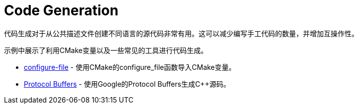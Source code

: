 = Code Generation

代码生成对于从公共描述文件创建不同语言的源代码非常有用。这可以减少编写手工代码的数量，并增加互操作性。


示例中展示了利用CMake变量以及一些常见的工具进行代码生成。

  * link:configure-files[configure-file] - 使用CMake的configure_file函数导入CMake变量。
  * link:protobuf[Protocol Buffers] - 使用Google的Protocol Buffers生成C++源码。
